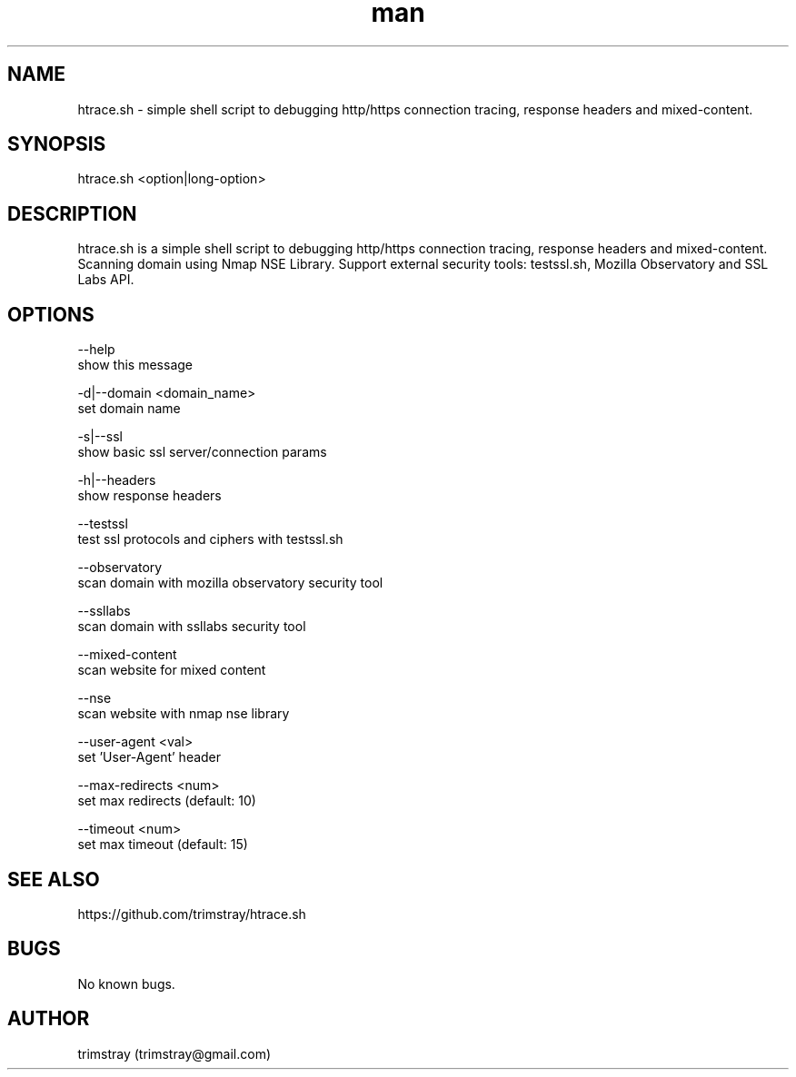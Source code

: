 .\" Manpage for htrace.sh.
.\" Contact trimstray@gmail.com.
.TH man 8 "12.07.2018" "1.0.9" "htrace.sh man page"
.SH NAME
htrace.sh \- simple shell script to debugging http/https connection tracing, response headers and mixed-content.
.SH SYNOPSIS
htrace.sh <option|long-option>
.SH DESCRIPTION
htrace.sh is a simple shell script to debugging http/https connection tracing, response headers and mixed-content. Scanning domain using Nmap NSE Library. Support external security tools: testssl.sh, Mozilla Observatory and SSL Labs API.
.SH OPTIONS
--help
        show this message

-d|--domain <domain_name>
        set domain name

-s|--ssl
        show basic ssl server/connection params

-h|--headers
        show response headers

--testssl
        test ssl protocols and ciphers with testssl.sh

--observatory
        scan domain with mozilla observatory security tool

--ssllabs
        scan domain with ssllabs security tool

--mixed-content
        scan website for mixed content

--nse
        scan website with nmap nse library

--user-agent <val>
        set 'User-Agent' header

--max-redirects <num>
        set max redirects (default: 10)

--timeout <num>
        set max timeout (default: 15)
.SH SEE ALSO
https://github.com/trimstray/htrace.sh
.SH BUGS
No known bugs.
.SH AUTHOR
trimstray (trimstray@gmail.com)
